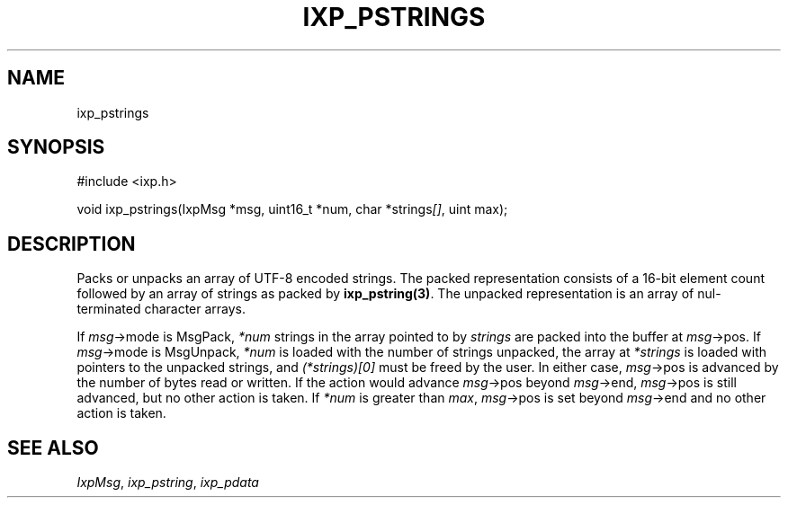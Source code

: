 .TH "IXP_PSTRINGS" 3 "2012 Dec" "libixp Manual"


.SH NAME

.P
ixp_pstrings

.SH SYNOPSIS

.nf
#include <ixp.h>

void ixp_pstrings(IxpMsg *msg, uint16_t *num, char *strings\fI[]\fR, uint max);
.fi


.SH DESCRIPTION

.P
Packs or unpacks an array of UTF\-8 encoded strings. The packed
representation consists of a 16\-bit element count followed by
an array of strings as packed by \fBixp_pstring(3)\fR. The unpacked
representation is an array of nul\-terminated character arrays.

.P
If \fImsg\fR\->mode is MsgPack, \fI*num\fR strings in the array
pointed to by \fIstrings\fR are packed into the buffer at
\fImsg\fR\->pos. If \fImsg\fR\->mode is MsgUnpack, \fI*num\fR is loaded
with the number of strings unpacked, the array at
\fI*strings\fR is loaded with pointers to the unpacked strings,
and \fI(*strings)\fI[0]\fR\fR must be freed by the user. In either
case, \fImsg\fR\->pos is advanced by the number of bytes read or
written. If the action would advance \fImsg\fR\->pos beyond
\fImsg\fR\->end, \fImsg\fR\->pos is still advanced, but no other
action is taken. If \fI*num\fR is greater than \fImax\fR,
\fImsg\fR\->pos is set beyond \fImsg\fR\->end and no other action is
taken.

.SH SEE ALSO

.P
\fIIxpMsg\fR, \fIixp_pstring\fR, \fIixp_pdata\fR

.\" man code generated by txt2tags 2.6 (http://txt2tags.org)
.\" cmdline: txt2tags -o- ixp_pstrings.man3
